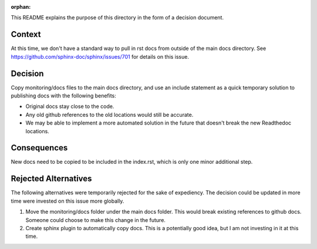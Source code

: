:orphan:

This README explains the purpose of this directory in the form of a decision document.

Context
-------

At this time, we don't have a standard way to pull in rst docs from outside of the main docs directory. See https://github.com/sphinx-doc/sphinx/issues/701 for details on this issue.

Decision
--------

Copy monitoring/docs files to the main docs directory, and use an include statement as a quick temporary solution to publishing docs with the following benefits:

* Original docs stay close to the code.
* Any old github references to the old locations would still be accurate.
* We may be able to implement a more automated solution in the future that doesn't break the new Readthedoc locations.

Consequences
------------

New docs need to be copied to be included in the index.rst, which is only one minor additional step.

Rejected Alternatives
---------------------

The following alternatives were temporarily rejected for the sake of expediency. The decision could be updated in more time were invested on this issue more globally.

#. Move the monitoring/docs folder under the main docs folder. This would break existing references to github docs. Someone could choose to make this change in the future.
#. Create sphinx plugin to automatically copy docs. This is a potentially good idea, but I am not investing in it at this time.
